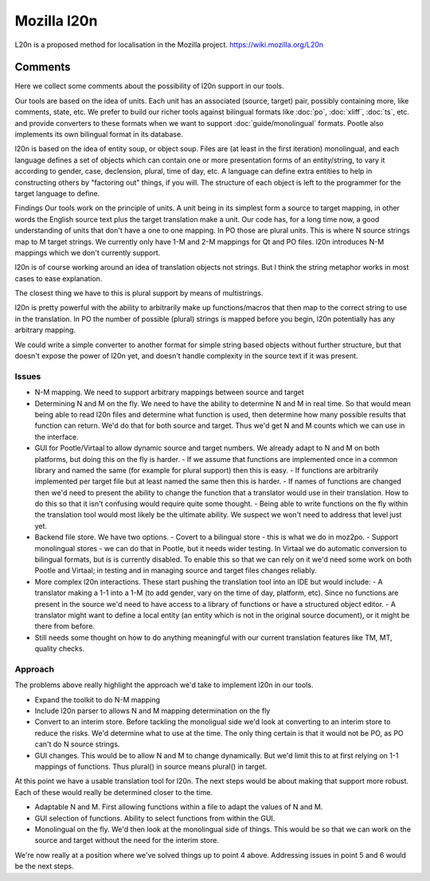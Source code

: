 
.. _pages/toolkit/l20n#mozilla_l20n:

Mozilla l20n
************
L20n is a proposed method for localisation in the Mozilla project. https://wiki.mozilla.org/L20n

.. _pages/toolkit/l20n#comments:

Comments
========
Here we collect some comments about the possibility of l20n support in our tools.

Our tools are based on the idea of units. Each unit has an associated (source, target) pair, possibly containing more, like comments, state, etc. We prefer to build our richer tools against bilingual formats like :doc:`po`, :doc:`xliff`, :doc:`ts`, etc. and provide converters to these formats when we want to support :doc:`guide/monolingual` formats. Pootle also implements its own bilingual format in its database.

l20n is based on the idea of entity soup, or object soup. Files are (at least in the first iteration) monolingual, and each language defines a set of objects which can contain one or more presentation forms of an entity/string, to vary it according to gender, case, declension, plural, time of day, etc.  A language can define extra entities to help in constructing others by "factoring out" things, if you will. The structure of each object is left to the programmer for the target language to define.

Findings
Our tools work on the principle of units.  A unit being in its simplest form a source to target mapping, in other words the English source text plus the target translation make a unit.  Our code has, for a long time now, a good understanding of units that don't have a one to one mapping.  In PO those are plural units.  This is where N source strings map to M target strings.  We currently only have 1-M and 2-M mappings for Qt and PO files. l20n introduces N-M mappings which we don't currently support.

l20n is of course working around an idea of translation objects not strings.  But I think the string metaphor works in most cases to ease explanation.

The closest thing we have to this is plural support by means of multistrings.

l20n is pretty powerful with the ability to arbitrarily make up functions/macros that then map to the correct string to use in the translation. In PO the number of possible (plural) strings is mapped before you begin, l20n potentially has any arbitrary mapping.

We could write a simple converter to another format for simple string based objects without further structure, but that doesn't expose the power of l20n yet, and doesn't handle complexity in the source text if it was present.

.. _pages/toolkit/l20n#issues:

Issues
------

- N-M mapping. We need to support arbitrary mappings between source and target
- Determining N and M on the fly.  We need to have the ability to determine N and M in real time.  So that would mean being able to read l20n files and determine what function is used, then determine how many possible results that function can return.  We'd do that for both source and target.  Thus we'd get N and M counts which we can use in the interface.
- GUI for Pootle/Virtaal to allow dynamic source and target numbers.  We already adapt to N and M on both platforms, but doing this on the fly is harder.
  - If we assume that functions are implemented once in a common library and named the same (for example for plural support) then this is easy.
  - If functions are arbitrarily implemented per target file but at least named the same then this is harder.
  - If names of functions are changed then we'd need to present the ability to change the function that a translator would use in their translation.  How to do this so that it isn't confusing would require quite some thought.
  - Being able to write functions on the fly within the translation tool would most likely be the ultimate ability.  We suspect we won't need to address that level just yet.
- Backend file store.  We have two options.
  - Covert to a bilingual store - this is what we do in moz2po.
  - Support monolingual stores - we can do that in Pootle, but it needs wider testing.  In Virtaal we do automatic conversion to bilingual formats, but is is currently disabled.  To enable this so that we can rely on it we'd need some work on both Pootle and Virtaal; in testing and in managing source and target files changes reliably.
- More complex l20n interactions.  These start pushing the translation tool into an IDE but would include:
  - A translator making a 1-1 into a 1-M (to add gender, vary on the time of day, platform, etc). Since no functions are present in the source we'd need to have access to a library of functions or have a structured object editor.
  - A translator might want to define a local entity (an entity which is not in the original source document), or it might be there from before.
- Still needs some thought on how to do anything meaningful with our current translation features like TM, MT, quality checks.

.. _pages/toolkit/l20n#approach:

Approach
--------

The problems above really highlight the approach we'd take to implement l20n in our tools.

- Expand the toolkit to do N-M mapping
- Include l20n parser to allows N and M mapping determination on the fly
- Convert to an interim store.  Before tackling the monoligual side we'd look at converting to an interim store to reduce the risks.  We'd determine what to use at the time.  The only thing certain is that it would not be PO, as PO can't do N source strings.
- GUI changes. This would be to allow N and M to change dynamically.  But we'd limit this to at first relying on 1-1 mappings of functions.  Thus plural() in source means plural() in target.

At this point we have a usable translation tool for l20n.  The next steps would be about making that support more robust.  Each of these would really be determined closer to the time.

- Adaptable N and M.  First allowing functions within a file to adapt the values of N and M.
- GUI selection of functions.  Ability to select functions from within the GUI.
- Monolingual on the fly.  We'd then look at the monolingual side of things.  This would be so that we can work on the source and target without the need for the interim store.

We're now really at a position where we've solved things up to point 4 above.  Addressing issues in point 5 and 6 would be the next steps.
